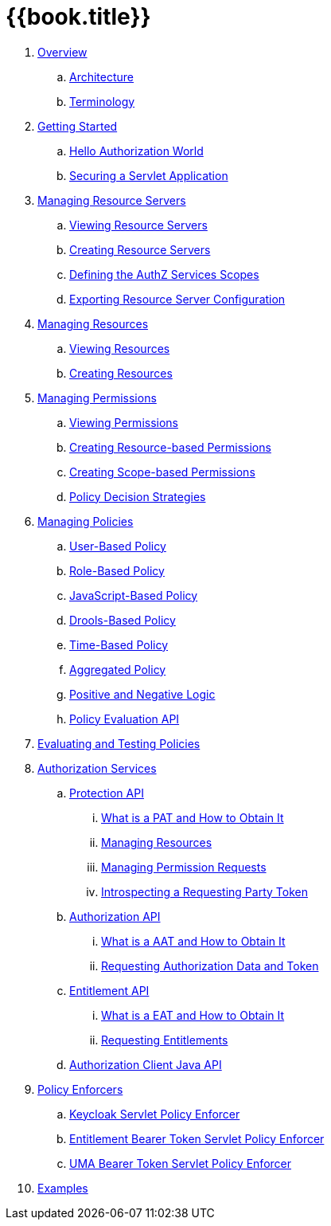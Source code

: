 = {{book.title}}

 . link:topics/overview/overview.adoc[Overview]
 .. link:topics/overview/architecture.adoc[Architecture]
  .. link:topics/overview/terminology.adoc[Terminology]
 . link:topics/getting-started/getting-started.adoc[Getting Started]
 .. link:topics/getting-started/hello-world.adoc[Hello Authorization World]
 .. link:topics/getting-started/hello-world-servlet-authz.adoc[Securing a Servlet Application]
 . link:topics/resource-server/overview.adoc[Managing Resource Servers]
 .. link:topics/resource-server/view.adoc[Viewing Resource Servers]
 .. link:topics/resource-server/create.adoc[Creating Resource Servers]
 .. link:topics/resource-server/defining-authz-scopes.adoc[Defining the AuthZ Services Scopes]
 .. link:topics/resource-server/export-configuration.adoc[Exporting Resource Server Configuration]
 . link:topics/resource/overview.adoc[Managing Resources]
 .. link:topics/resource/view.adoc[Viewing Resources]
 .. link:topics/resource/create.adoc[Creating Resources]
 . link:topics/permission/overview.adoc[Managing Permissions]
 .. link:topics/permission/view.adoc[Viewing Permissions]
 .. link:topics/permission/create-resource.adoc[Creating Resource-based Permissions]
 .. link:topics/permission/create-scope.adoc[Creating Scope-based Permissions]
 .. link:topics/permission/policy-decision-strategy.adoc[Policy Decision Strategies]
 . link:topics/policy/overview.adoc[Managing Policies]
 .. link:topics/policy/user-policy.adoc[User-Based Policy]
 .. link:topics/policy/role-policy.adoc[Role-Based Policy]
 .. link:topics/policy/js-policy.adoc[JavaScript-Based Policy]
 .. link:topics/policy/drools-policy.adoc[Drools-Based Policy]
 .. link:topics/policy/time-policy.adoc[Time-Based Policy]
 .. link:topics/policy/aggregated-policy.adoc[Aggregated Policy]
 .. link:topics/policy/logic.adoc[Positive and Negative Logic]
 .. link:topics/policy/evaluation-api.adoc[Policy Evaluation API]
 . link:topics/policy-evaluation-tool/overview.adoc[Evaluating and Testing Policies]
 . link:topics/service/overview.adoc[Authorization Services]
 .. link:topics/service/protection/protection-api.adoc[Protection API]
 ... link:topics/service/protection/whatis-obtain-pat.adoc[What is a PAT and How to Obtain It]
 ... link:topics/service/protection/resources-api-papi.adoc[Managing Resources]
 ... link:topics/service/protection/permission-api-papi.adoc[Managing Permission Requests]
 ... link:topics/service/protection/token-introspection.adoc[Introspecting a Requesting Party Token]
 .. link:topics/service/authorization/authorization-api.adoc[Authorization API]
 ... link:topics/service/authorization/whatis-obtain-aat.adoc[What is a AAT and How to Obtain It]
 ... link:topics/service/authorization/authorization-api-aapi.adoc[Requesting Authorization Data and Token]
 .. link:topics/service/entitlement/entitlement-api.adoc[Entitlement API]
 ... link:topics/service/entitlement/whatis-obtain-eat.adoc[What is a EAT and How to Obtain It]
 ... link:topics/service/entitlement/entitlement-api-aapi.adoc[Requesting Entitlements]
 .. link:topics/service/client-api.adoc[Authorization Client Java API]
 . link:topics/enforcer/overview.adoc[Policy Enforcers]
 .. link:topics/enforcer/keycloak-enforcement-filter.adoc[Keycloak Servlet Policy Enforcer]
 .. link:topics/enforcer/entitlement-bearer-enforcement-filter.adoc[Entitlement Bearer Token Servlet Policy Enforcer]
 .. link:topics/enforcer/uma-bearer-enforcement-filter.adoc[UMA Bearer Token Servlet Policy Enforcer]
 . link:topics/example/overview.adoc[Examples]